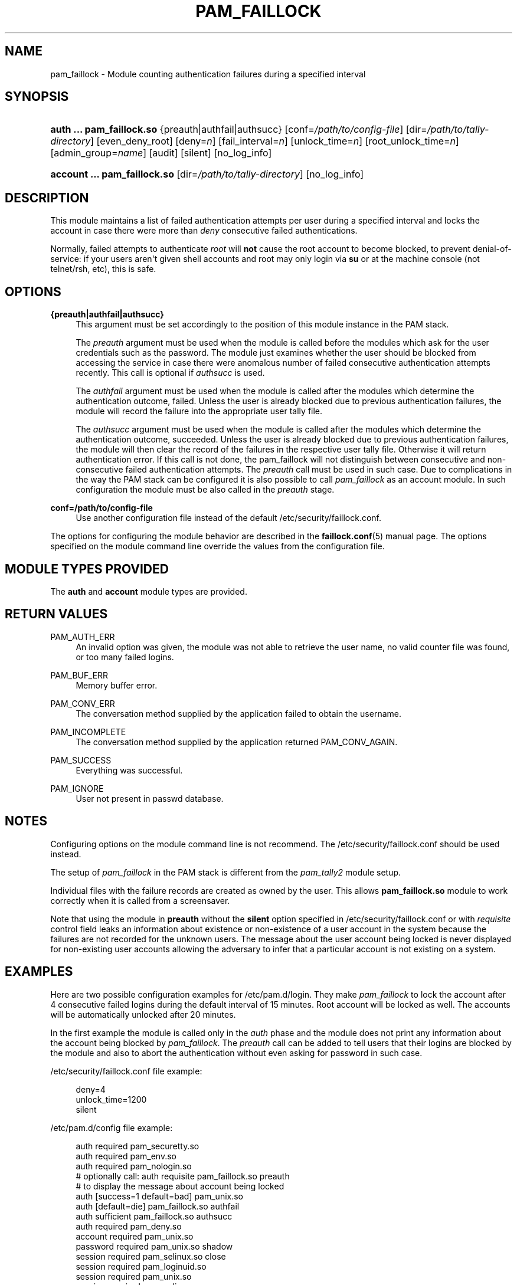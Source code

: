 '\" t
.\"     Title: pam_faillock
.\"    Author: [see the "AUTHOR" section]
.\" Generator: DocBook XSL Stylesheets v1.79.1 <http://docbook.sf.net/>
.\"      Date: 11/25/2020
.\"    Manual: Linux-PAM Manual
.\"    Source: Linux-PAM Manual
.\"  Language: English
.\"
.TH "PAM_FAILLOCK" "8" "11/25/2020" "Linux-PAM Manual" "Linux\-PAM Manual"
.\" -----------------------------------------------------------------
.\" * Define some portability stuff
.\" -----------------------------------------------------------------
.\" ~~~~~~~~~~~~~~~~~~~~~~~~~~~~~~~~~~~~~~~~~~~~~~~~~~~~~~~~~~~~~~~~~
.\" http://bugs.debian.org/507673
.\" http://lists.gnu.org/archive/html/groff/2009-02/msg00013.html
.\" ~~~~~~~~~~~~~~~~~~~~~~~~~~~~~~~~~~~~~~~~~~~~~~~~~~~~~~~~~~~~~~~~~
.ie \n(.g .ds Aq \(aq
.el       .ds Aq '
.\" -----------------------------------------------------------------
.\" * set default formatting
.\" -----------------------------------------------------------------
.\" disable hyphenation
.nh
.\" disable justification (adjust text to left margin only)
.ad l
.\" -----------------------------------------------------------------
.\" * MAIN CONTENT STARTS HERE *
.\" -----------------------------------------------------------------
.SH "NAME"
pam_faillock \- Module counting authentication failures during a specified interval
.SH "SYNOPSIS"
.HP \w'\fBauth\ \&.\&.\&.\ pam_faillock\&.so\fR\ 'u
\fBauth \&.\&.\&. pam_faillock\&.so\fR {preauth|authfail|authsucc} [conf=\fI/path/to/config\-file\fR] [dir=\fI/path/to/tally\-directory\fR] [even_deny_root] [deny=\fIn\fR] [fail_interval=\fIn\fR] [unlock_time=\fIn\fR] [root_unlock_time=\fIn\fR] [admin_group=\fIname\fR] [audit] [silent] [no_log_info]
.HP \w'\fBaccount\ \&.\&.\&.\ pam_faillock\&.so\fR\ 'u
\fBaccount \&.\&.\&. pam_faillock\&.so\fR [dir=\fI/path/to/tally\-directory\fR] [no_log_info]
.SH "DESCRIPTION"
.PP
This module maintains a list of failed authentication attempts per user during a specified interval and locks the account in case there were more than
\fIdeny\fR
consecutive failed authentications\&.
.PP
Normally, failed attempts to authenticate
\fIroot\fR
will
\fBnot\fR
cause the root account to become blocked, to prevent denial\-of\-service: if your users aren\*(Aqt given shell accounts and root may only login via
\fBsu\fR
or at the machine console (not telnet/rsh, etc), this is safe\&.
.SH "OPTIONS"
.PP
\fB{preauth|authfail|authsucc}\fR
.RS 4
This argument must be set accordingly to the position of this module instance in the PAM stack\&.
.sp
The
\fIpreauth\fR
argument must be used when the module is called before the modules which ask for the user credentials such as the password\&. The module just examines whether the user should be blocked from accessing the service in case there were anomalous number of failed consecutive authentication attempts recently\&. This call is optional if
\fIauthsucc\fR
is used\&.
.sp
The
\fIauthfail\fR
argument must be used when the module is called after the modules which determine the authentication outcome, failed\&. Unless the user is already blocked due to previous authentication failures, the module will record the failure into the appropriate user tally file\&.
.sp
The
\fIauthsucc\fR
argument must be used when the module is called after the modules which determine the authentication outcome, succeeded\&. Unless the user is already blocked due to previous authentication failures, the module will then clear the record of the failures in the respective user tally file\&. Otherwise it will return authentication error\&. If this call is not done, the pam_faillock will not distinguish between consecutive and non\-consecutive failed authentication attempts\&. The
\fIpreauth\fR
call must be used in such case\&. Due to complications in the way the PAM stack can be configured it is also possible to call
\fIpam_faillock\fR
as an account module\&. In such configuration the module must be also called in the
\fIpreauth\fR
stage\&.
.RE
.PP
\fBconf=/path/to/config\-file\fR
.RS 4
Use another configuration file instead of the default
/etc/security/faillock\&.conf\&.
.RE
.PP
The options for configuring the module behavior are described in the
\fBfaillock.conf\fR(5)
manual page\&. The options specified on the module command line override the values from the configuration file\&.
.SH "MODULE TYPES PROVIDED"
.PP
The
\fBauth\fR
and
\fBaccount\fR
module types are provided\&.
.SH "RETURN VALUES"
.PP
PAM_AUTH_ERR
.RS 4
An invalid option was given, the module was not able to retrieve the user name, no valid counter file was found, or too many failed logins\&.
.RE
.PP
PAM_BUF_ERR
.RS 4
Memory buffer error\&.
.RE
.PP
PAM_CONV_ERR
.RS 4
The conversation method supplied by the application failed to obtain the username\&.
.RE
.PP
PAM_INCOMPLETE
.RS 4
The conversation method supplied by the application returned PAM_CONV_AGAIN\&.
.RE
.PP
PAM_SUCCESS
.RS 4
Everything was successful\&.
.RE
.PP
PAM_IGNORE
.RS 4
User not present in passwd database\&.
.RE
.SH "NOTES"
.PP
Configuring options on the module command line is not recommend\&. The
/etc/security/faillock\&.conf
should be used instead\&.
.PP
The setup of
\fIpam_faillock\fR
in the PAM stack is different from the
\fIpam_tally2\fR
module setup\&.
.PP
Individual files with the failure records are created as owned by the user\&. This allows
\fBpam_faillock\&.so\fR
module to work correctly when it is called from a screensaver\&.
.PP
Note that using the module in
\fBpreauth\fR
without the
\fBsilent\fR
option specified in
/etc/security/faillock\&.conf
or with
\fIrequisite\fR
control field leaks an information about existence or non\-existence of a user account in the system because the failures are not recorded for the unknown users\&. The message about the user account being locked is never displayed for non\-existing user accounts allowing the adversary to infer that a particular account is not existing on a system\&.
.SH "EXAMPLES"
.PP
Here are two possible configuration examples for
/etc/pam\&.d/login\&. They make
\fIpam_faillock\fR
to lock the account after 4 consecutive failed logins during the default interval of 15 minutes\&. Root account will be locked as well\&. The accounts will be automatically unlocked after 20 minutes\&.
.PP
In the first example the module is called only in the
\fIauth\fR
phase and the module does not print any information about the account being blocked by
\fIpam_faillock\fR\&. The
\fIpreauth\fR
call can be added to tell users that their logins are blocked by the module and also to abort the authentication without even asking for password in such case\&.
.PP
/etc/security/faillock\&.conf
file example:
.sp
.if n \{\
.RS 4
.\}
.nf
deny=4
unlock_time=1200
silent
    
.fi
.if n \{\
.RE
.\}
.PP
/etc/pam\&.d/config file example:
.sp
.if n \{\
.RS 4
.\}
.nf
auth     required       pam_securetty\&.so
auth     required       pam_env\&.so
auth     required       pam_nologin\&.so
# optionally call: auth requisite pam_faillock\&.so preauth
# to display the message about account being locked
auth     [success=1 default=bad] pam_unix\&.so
auth     [default=die]  pam_faillock\&.so authfail
auth     sufficient     pam_faillock\&.so authsucc
auth     required       pam_deny\&.so
account  required       pam_unix\&.so
password required       pam_unix\&.so shadow
session  required       pam_selinux\&.so close
session  required       pam_loginuid\&.so
session  required       pam_unix\&.so
session  required       pam_selinux\&.so open
    
.fi
.if n \{\
.RE
.\}
.PP
In the second example the module is called both in the
\fIauth\fR
and
\fIaccount\fR
phases and the module informs the authenticating user when the account is locked if
\fBsilent\fR
option is not specified in the
faillock\&.conf\&.
.sp
.if n \{\
.RS 4
.\}
.nf
auth     required       pam_securetty\&.so
auth     required       pam_env\&.so
auth     required       pam_nologin\&.so
auth     required       pam_faillock\&.so preauth
# optionally use requisite above if you do not want to prompt for the password
# on locked accounts
auth     sufficient     pam_unix\&.so
auth     [default=die]  pam_faillock\&.so authfail
auth     required       pam_deny\&.so
account  required       pam_faillock\&.so
# if you drop the above call to pam_faillock\&.so the lock will be done also
# on non\-consecutive authentication failures
account  required       pam_unix\&.so
password required       pam_unix\&.so shadow
session  required       pam_selinux\&.so close
session  required       pam_loginuid\&.so
session  required       pam_unix\&.so
session  required       pam_selinux\&.so open
    
.fi
.if n \{\
.RE
.\}
.SH "FILES"
.PP
/var/run/faillock/*
.RS 4
the files logging the authentication failures for users
.RE
.PP
/etc/security/faillock\&.conf
.RS 4
the config file for pam_faillock options
.RE
.SH "SEE ALSO"
.PP
\fBfaillock\fR(8),
\fBfaillock.conf\fR(5),
\fBpam.conf\fR(5),
\fBpam.d\fR(5),
\fBpam\fR(8)
.SH "AUTHOR"
.PP
pam_faillock was written by Tomas Mraz\&.
